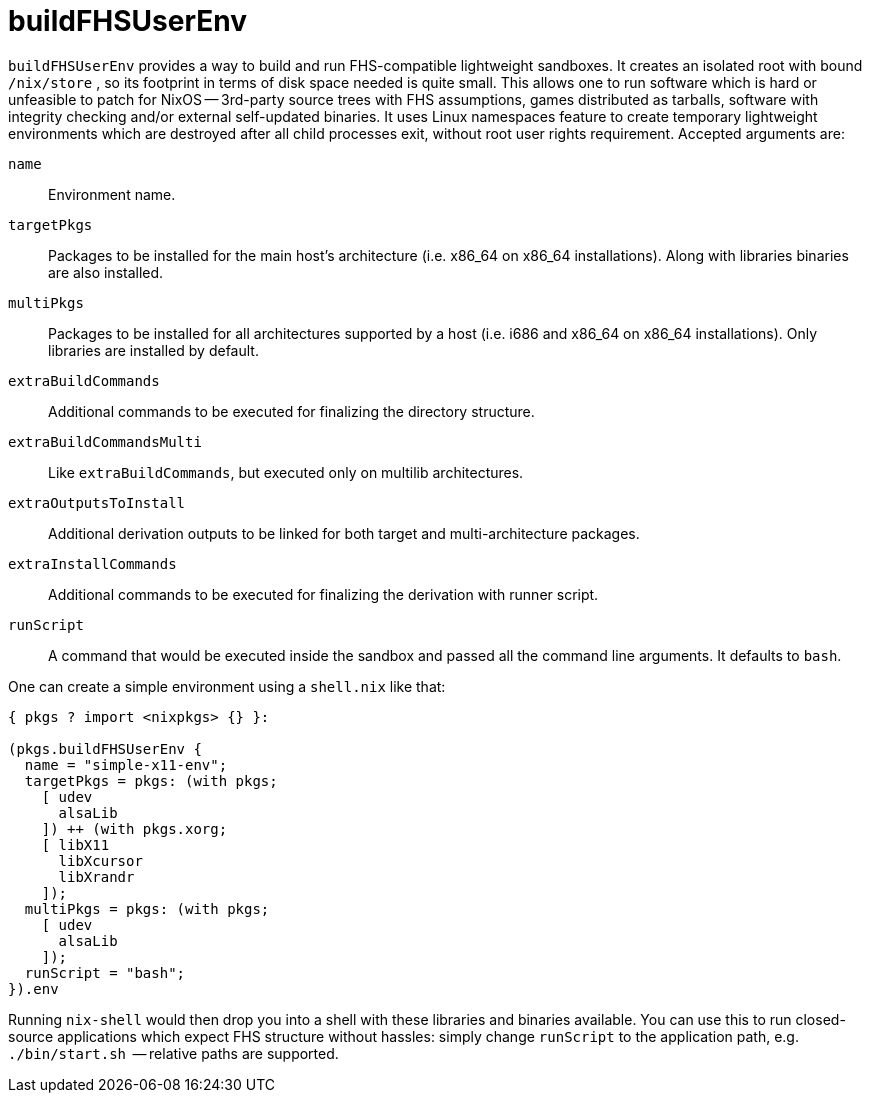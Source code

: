 [[_sec_fhs_environments]]
= buildFHSUserEnv

`buildFHSUserEnv` provides a way to build and run FHS-compatible lightweight sandboxes.
It creates an isolated root with bound [path]``/nix/store``
, so its footprint in terms of disk space needed is quite small.
This allows one to run software which is hard or unfeasible to patch for NixOS -- 3rd-party source trees with FHS assumptions, games distributed as tarballs, software with integrity checking and/or external self-updated binaries.
It uses Linux namespaces feature to create temporary lightweight environments which are destroyed after all child processes exit, without root user rights requirement.
Accepted arguments are: 

`name`::
Environment name. 

`targetPkgs`::
Packages to be installed for the main host's architecture (i.e.
x86_64 on x86_64 installations). Along with libraries binaries are also installed. 

`multiPkgs`::
Packages to be installed for all architectures supported by a host (i.e.
i686 and x86_64 on x86_64 installations). Only libraries are installed by default. 

`extraBuildCommands`::
Additional commands to be executed for finalizing the directory structure. 

`extraBuildCommandsMulti`::
Like ``extraBuildCommands``, but executed only on multilib architectures. 

`extraOutputsToInstall`::
Additional derivation outputs to be linked for both target and multi-architecture packages. 

`extraInstallCommands`::
Additional commands to be executed for finalizing the derivation with runner script. 

`runScript`::
A command that would be executed inside the sandbox and passed all the command line arguments.
It defaults to ``bash``. 


One can create a simple environment using a `shell.nix` like that: 

[source]
----

{ pkgs ? import <nixpkgs> {} }:

(pkgs.buildFHSUserEnv {
  name = "simple-x11-env";
  targetPkgs = pkgs: (with pkgs;
    [ udev
      alsaLib
    ]) ++ (with pkgs.xorg;
    [ libX11
      libXcursor
      libXrandr
    ]);
  multiPkgs = pkgs: (with pkgs;
    [ udev
      alsaLib
    ]);
  runScript = "bash";
}).env
----


Running `nix-shell` would then drop you into a shell with these libraries and binaries available.
You can use this to run closed-source applications which expect FHS structure without hassles: simply change `runScript` to the application path, e.g. [path]``./bin/start.sh``
 -- relative paths are supported. 